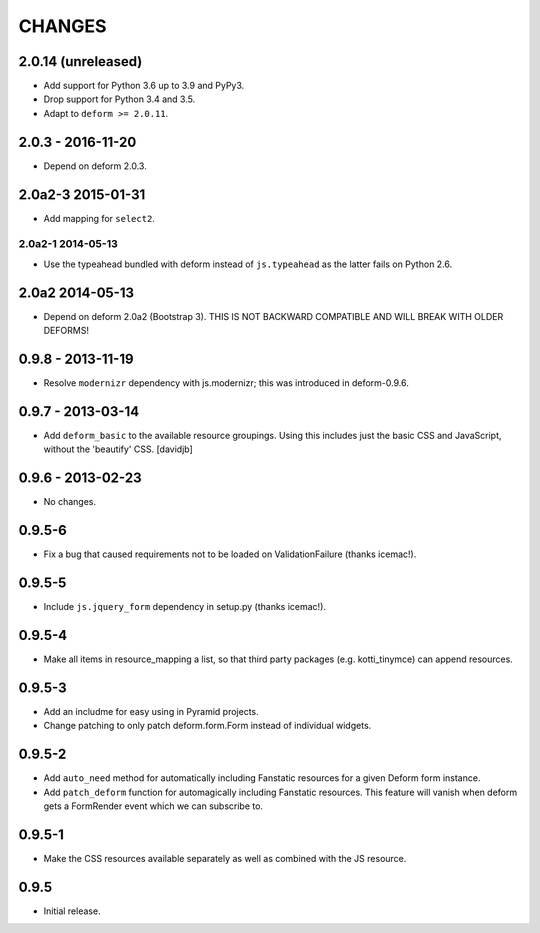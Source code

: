 CHANGES
=======

2.0.14 (unreleased)
-------------------

- Add support for Python 3.6 up to 3.9 and PyPy3.

- Drop support for Python 3.4 and 3.5.

- Adapt to ``deform >= 2.0.11``.


2.0.3 - 2016-11-20
------------------

- Depend on deform 2.0.3.

2.0a2-3 2015-01-31
------------------

- Add mapping for ``select2``.

------------------
2.0a2-1 2014-05-13
------------------

- Use the typeahead bundled with deform instead of ``js.typeahead`` as the
  latter fails on Python 2.6.

2.0a2 2014-05-13
----------------

- Depend on deform 2.0a2 (Bootstrap 3).
  THIS IS NOT BACKWARD COMPATIBLE AND WILL BREAK WITH OLDER DEFORMS!

0.9.8 - 2013-11-19
------------------

- Resolve ``modernizr`` dependency with js.modernizr; this was introduced
  in deform-0.9.6.

0.9.7 - 2013-03-14
------------------

- Add ``deform_basic`` to the available resource groupings. Using this
  includes just the basic CSS and JavaScript, without the 'beautify' CSS.
  [davidjb]

0.9.6 - 2013-02-23
------------------

- No changes.

0.9.5-6
-------

- Fix a bug that caused requirements not to be loaded on ValidationFailure
  (thanks icemac!).

0.9.5-5
-------

- Include ``js.jquery_form`` dependency in setup.py (thanks icemac!).

0.9.5-4
-------

- Make all items in resource_mapping a list, so that third party
  packages (e.g. kotti_tinymce) can append resources.

0.9.5-3
-------

- Add an includme for easy using in Pyramid projects.

- Change patching to only patch deform.form.Form instead of individual
  widgets.

0.9.5-2
-------

- Add ``auto_need`` method for automatically including Fanstatic resources
  for a given Deform form instance.

- Add ``patch_deform`` function for automagically including Fanstatic
  resources.  This feature will vanish when deform gets a FormRender
  event which we can subscribe to.

0.9.5-1
-------

- Make the CSS resources available separately as well as combined with
  the JS resource.

0.9.5
-----

- Initial release.

